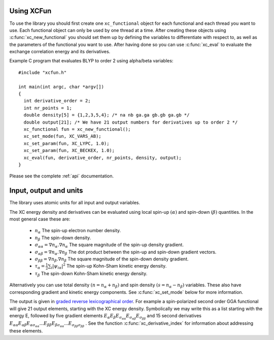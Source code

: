 .. _using:

Using XCFun
===========

To use the library you should first create one ``xc_functional`` object for each
functional and each thread you want to use. Each functional object can only be
used by one thread at a time. After creating these objects using
:c:func:`xc_new_functional` you should set them up by defining the variables to
differentiate with respect to, as well as the parameters of the functional you
want to use. After having done so you can use :c:func:`xc_eval` to evaluate the
exchange correlation energy and its derivatives.

Example C program that evaluates BLYP to order 2 using alpha/beta variables::

  #include "xcfun.h"

  int main(int argc, char *argv[])
  {
    int derivative_order = 2;
    int nr_points = 1;
    double density[5] = {1,2,3,5,4}; /* na nb ga.ga gb.gb ga.gb */
    double output[21]; /* We have 21 output numbers for derivatives up to order 2 */
    xc_functional fun = xc_new_functional();
    xc_set_mode(fun, XC_VARS_AB);
    xc_set_param(fun, XC_LYPC, 1.0);
    xc_set_param(fun, XC_BECKEX, 1.0);
    xc_eval(fun, derivative_order, nr_points, density, output);
  }

Please see the complete :ref:`api` documentation.

.. _input:

Input, output and units
=======================

The library uses atomic units for all input and output variables.

The XC energy density and derivatives can be evaluated using local spin-up
:math:`(\alpha)` and spin-down :math:`(\beta)` quantities.
In the most general case these are:

    * :math:`n_\alpha` The spin-up electron number density.
    * :math:`n_\beta` The spin-down density.
    * :math:`\sigma_{\alpha \alpha} = \nabla n_\alpha.\nabla n_\alpha` The square magnitude of the spin-up density gradient.
    * :math:`\sigma_{\alpha \beta} = \nabla n_\alpha.\nabla n_\beta` The dot product between the spin-up and spin-down gradient vectors.
    * :math:`\sigma_{\beta \beta} = \nabla n_\beta.\nabla n_\beta` The square magnitude of the spin-down density gradient.
    * :math:`\tau_\alpha = \frac{1}{2} \sum_i |\psi_{i \alpha}|^2` The spin-up Kohn-Sham kinetic energy density.
    * :math:`\tau_\beta` The spin-down Kohn-Sham kinetic energy density. 

Alternatively you can use total density :math:`(n = n_\alpha + n_\beta)` and
spin density :math:`(s = n_\alpha - n_\beta)` variables. These also have
corresponding gradient and kinetic energy components. See :c:func:`xc_set_mode`
below for more information.

The output is given in `graded reverse lexicographical order
<https://en.wikipedia.org/wiki/Monomial_order#Graded_reverse_lexicographic_order>`_.
For example a spin-polarized second order GGA functional will give 21 output elements, starting with the XC energy density. Symbolically we may write this as a list starting with the energy E, followed by five gradient elements
:math:`E_{\alpha} E_{\beta} E_{\sigma_{\alpha \alpha}} E_{\sigma_{\alpha \beta}} E_{\sigma_{\beta \beta}}` 
and 15 second derivatives 
:math:`E_{\alpha \alpha} E_{\alpha \beta} E_{\alpha \sigma_{\alpha \alpha}} ... E_{\beta \beta} E_{\beta \sigma_{\alpha \alpha}} ... E_{\sigma_{\beta \beta} \sigma_{\beta \beta}}` . 
See the function :c:func:`xc_derivative_index` for information about addressing these elements. 



